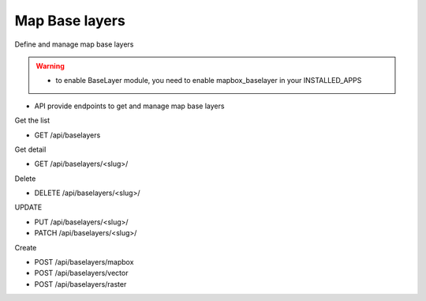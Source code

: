 Map Base layers
===============

Define and manage map base layers

.. warning::
  * to enable BaseLayer module, you need to enable mapbox_baselayer in your INSTALLED_APPS

* API provide endpoints to get and manage map base layers

Get the list

* GET /api/baselayers

Get detail

* GET /api/baselayers/<slug>/

Delete

* DELETE /api/baselayers/<slug>/

UPDATE

* PUT /api/baselayers/<slug>/
* PATCH /api/baselayers/<slug>/

Create

* POST /api/baselayers/mapbox
* POST /api/baselayers/vector
* POST /api/baselayers/raster
